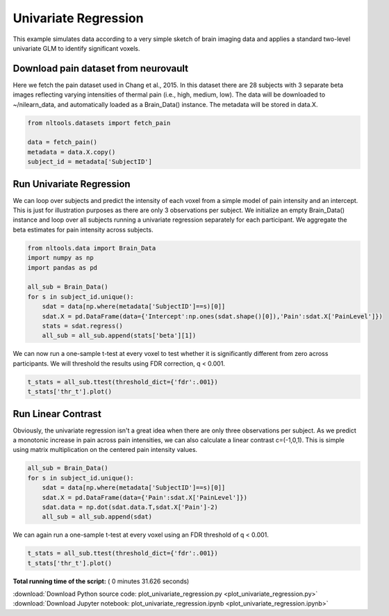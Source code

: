 

.. _sphx_glr_auto_examples_02_Analysis_plot_univariate_regression.py:


Univariate Regression
=====================

This example simulates data according to a very simple sketch of brain
imaging data and applies a standard two-level univariate GLM to identify
significant voxels.



Download pain dataset from neurovault
-------------------------------------

Here we fetch the pain dataset used in Chang et al., 2015.  In this dataset
there are 28 subjects with 3 separate beta images reflecting varying intensities
of thermal pain (i.e., high, medium, low).  The data will be downloaded to ~/nilearn_data,
and automatically loaded as a Brain_Data() instance.  The metadata will be stored in data.X.



.. code-block:: python


    from nltools.datasets import fetch_pain

    data = fetch_pain()
    metadata = data.X.copy()
    subject_id = metadata['SubjectID']







Run Univariate Regression
-------------------------

We can loop over subjects and predict the intensity of each voxel from a 
simple model of pain intensity and an intercept.  This is just for illustration
purposes as there are only 3 observations per subject.  We initialize an empty
Brain_Data() instance and loop over all subjects running a univariate regression 
separately for each participant.  We aggregate the beta estimates for pain intensity
across subjects.



.. code-block:: python


    from nltools.data import Brain_Data
    import numpy as np
    import pandas as pd

    all_sub = Brain_Data()
    for s in subject_id.unique():
        sdat = data[np.where(metadata['SubjectID']==s)[0]]
        sdat.X = pd.DataFrame(data={'Intercept':np.ones(sdat.shape()[0]),'Pain':sdat.X['PainLevel']})
        stats = sdat.regress()
        all_sub = all_sub.append(stats['beta'][1])







We can now run a one-sample t-test at every voxel to test whether it is 
significantly different from zero across participants.  We will threshold
the results using FDR correction, q < 0.001.



.. code-block:: python


    t_stats = all_sub.ttest(threshold_dict={'fdr':.001})
    t_stats['thr_t'].plot()




.. image:: /auto_examples/02_Analysis/images/sphx_glr_plot_univariate_regression_001.png
    :align: center




Run Linear Contrast
-------------------

Obviously, the univariate regression isn't a great idea when there are only
three observations per subject.  As we predict a monotonic increase in pain
across pain intensities, we can also calculate a linear contrast c=(-1,0,1).
This is simple using matrix multiplication on the centered pain intensity values.



.. code-block:: python


    all_sub = Brain_Data()
    for s in subject_id.unique():
        sdat = data[np.where(metadata['SubjectID']==s)[0]]
        sdat.X = pd.DataFrame(data={'Pain':sdat.X['PainLevel']})
        sdat.data = np.dot(sdat.data.T,sdat.X['Pain']-2)
        all_sub = all_sub.append(sdat)







We can again run a one-sample t-test at every voxel using an FDR threshold
of q < 0.001.



.. code-block:: python


    t_stats = all_sub.ttest(threshold_dict={'fdr':.001})
    t_stats['thr_t'].plot()




.. image:: /auto_examples/02_Analysis/images/sphx_glr_plot_univariate_regression_002.png
    :align: center




**Total running time of the script:** ( 0 minutes  31.626 seconds)



.. container:: sphx-glr-footer


  .. container:: sphx-glr-download

     :download:`Download Python source code: plot_univariate_regression.py <plot_univariate_regression.py>`



  .. container:: sphx-glr-download

     :download:`Download Jupyter notebook: plot_univariate_regression.ipynb <plot_univariate_regression.ipynb>`

.. rst-class:: sphx-glr-signature

    `Generated by Sphinx-Gallery <http://sphinx-gallery.readthedocs.io>`_
